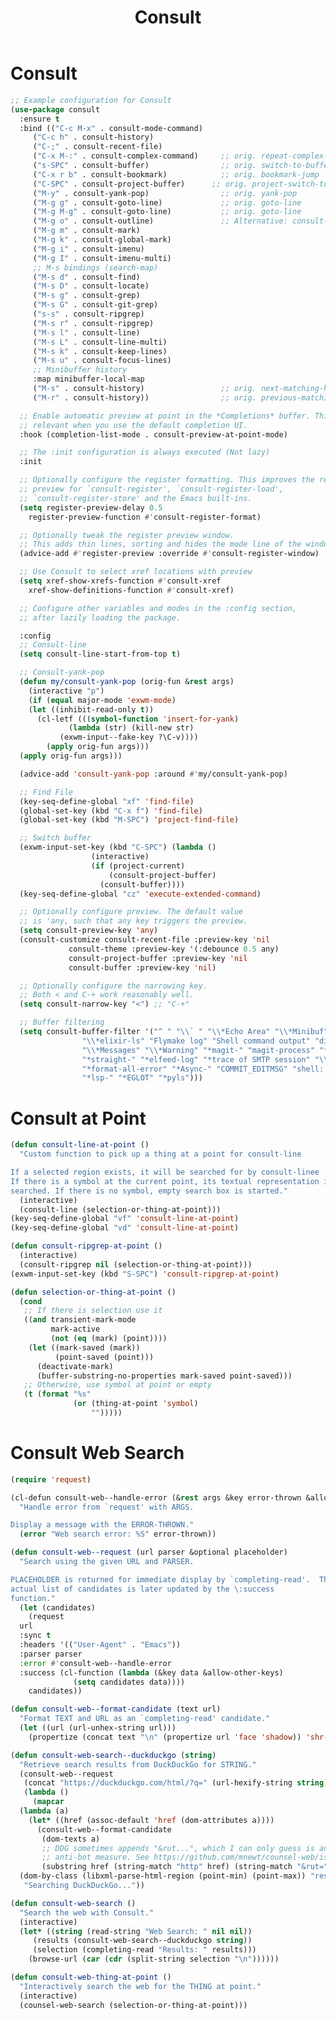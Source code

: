 #+TITLE: Consult
#+PROPERTY: header-args      :tangle "../config-elisp/consult.el"
* Consult
#+BEGIN_SRC emacs-lisp
  ;; Example configuration for Consult
  (use-package consult
    :ensure t
    :bind (("C-c M-x" . consult-mode-command)
	   ("C-c h" . consult-history)
	   ("C-;" . consult-recent-file)
	   ("C-x M-:" . consult-complex-command)     ;; orig. repeat-complex-command
	   ("s-SPC" . consult-buffer)                ;; orig. switch-to-buffer
	   ("C-x r b" . consult-bookmark)            ;; orig. bookmark-jump
	   ("C-SPC" . consult-project-buffer)      ;; orig. project-switch-to-buffer
	   ("M-y" . consult-yank-pop)                ;; orig. yank-pop
	   ("M-g g" . consult-goto-line)             ;; orig. goto-line
	   ("M-g M-g" . consult-goto-line)           ;; orig. goto-line
	   ("M-g o" . consult-outline)               ;; Alternative: consult-org-heading
	   ("M-g m" . consult-mark)
	   ("M-g k" . consult-global-mark)
	   ("M-g i" . consult-imenu)
	   ("M-g I" . consult-imenu-multi)
	   ;; M-s bindings (search-map)
	   ("M-s d" . consult-find)
	   ("M-s D" . consult-locate)
	   ("M-s g" . consult-grep)
	   ("M-s G" . consult-git-grep)
	   ("s-s" . consult-ripgrep)
	   ("M-s r" . consult-ripgrep)
	   ("M-s l" . consult-line)
	   ("M-s L" . consult-line-multi)
	   ("M-s k" . consult-keep-lines)
	   ("M-s u" . consult-focus-lines)
	   ;; Minibuffer history
	   :map minibuffer-local-map
	   ("M-s" . consult-history)                 ;; orig. next-matching-history-element
	   ("M-r" . consult-history))                ;; orig. previous-matching-history-element

    ;; Enable automatic preview at point in the *Completions* buffer. This is
    ;; relevant when you use the default completion UI.
    :hook (completion-list-mode . consult-preview-at-point-mode)

    ;; The :init configuration is always executed (Not lazy)
    :init

    ;; Optionally configure the register formatting. This improves the register
    ;; preview for `consult-register', `consult-register-load',
    ;; `consult-register-store' and the Emacs built-ins.
    (setq register-preview-delay 0.5
	  register-preview-function #'consult-register-format)

    ;; Optionally tweak the register preview window.
    ;; This adds thin lines, sorting and hides the mode line of the window.
    (advice-add #'register-preview :override #'consult-register-window)

    ;; Use Consult to select xref locations with preview
    (setq xref-show-xrefs-function #'consult-xref
	  xref-show-definitions-function #'consult-xref)

    ;; Configure other variables and modes in the :config section,
    ;; after lazily loading the package.

    :config
    ;; Consult-line
    (setq consult-line-start-from-top t)

    ;; Consult-yank-pop
    (defun my/consult-yank-pop (orig-fun &rest args)
      (interactive "p")
      (if (equal major-mode 'exwm-mode)
	  (let ((inhibit-read-only t))
	    (cl-letf (((symbol-function 'insert-for-yank)
		       (lambda (str) (kill-new str)
			 (exwm-input--fake-key ?\C-v))))
	      (apply orig-fun args)))
	(apply orig-fun args)))

    (advice-add 'consult-yank-pop :around #'my/consult-yank-pop)
  
    ;; Find File
    (key-seq-define-global "xf" 'find-file)
    (global-set-key (kbd "C-x f") 'find-file)
    (global-set-key (kbd "M-SPC") 'project-find-file)

    ;; Switch buffer
    (exwm-input-set-key (kbd "C-SPC") (lambda ()
					(interactive)
					(if (project-current)
					    (consult-project-buffer)
					  (consult-buffer))))
    (key-seq-define-global "cz" 'execute-extended-command)

    ;; Optionally configure preview. The default value
    ;; is 'any, such that any key triggers the preview.
    (setq consult-preview-key 'any)
    (consult-customize consult-recent-file :preview-key 'nil
		       consult-theme :preview-key '(:debounce 0.5 any)
		       consult-project-buffer :preview-key 'nil
		       consult-buffer :preview-key 'nil)

    ;; Optionally configure the narrowing key.
    ;; Both < and C-+ work reasonably well.
    (setq consult-narrow-key "<") ;; "C-+"

    ;; Buffer filtering
    (setq consult-buffer-filter '("^ " "\\` " "\\*Echo Area" "\\*Minibuf" "\\*Quail Completions"
				  "\\*elixir-ls" "Flymake log" "Shell command output" "direnv" "\\*scratch"
				  "\\*Messages" "\\*Warning" "*magit-" "magit-process" "*vterm" "vterm" "^:" "*Occur"
				  "*straight-" "*elfeed-log" "*trace of SMTP session" "\\*Compile-Log" "\\*blamer"
				  "*format-all-error" "*Async-" "COMMIT_EDITMSG" "shell: " "\\*ednc-log"
				  "*lsp-" "*EGLOT" "*pyls")))
#+END_SRC
* Consult at Point
#+BEGIN_SRC emacs-lisp
(defun consult-line-at-point ()
  "Custom function to pick up a thing at a point for consult-line

If a selected region exists, it will be searched for by consult-linee
If there is a symbol at the current point, its textual representation is
searched. If there is no symbol, empty search box is started."
  (interactive)
  (consult-line (selection-or-thing-at-point)))
(key-seq-define-global "vf" 'consult-line-at-point)
(key-seq-define-global "vd" 'consult-line-at-point)

(defun consult-ripgrep-at-point ()
  (interactive)
  (consult-ripgrep nil (selection-or-thing-at-point)))
(exwm-input-set-key (kbd "S-SPC") 'consult-ripgrep-at-point)

(defun selection-or-thing-at-point ()
  (cond
   ;; If there is selection use it
   ((and transient-mark-mode
         mark-active
         (not (eq (mark) (point))))
    (let ((mark-saved (mark))
          (point-saved (point)))
      (deactivate-mark)
      (buffer-substring-no-properties mark-saved point-saved)))
   ;; Otherwise, use symbol at point or empty
   (t (format "%s"
              (or (thing-at-point 'symbol)
                  "")))))
#+END_SRC
* Consult Web Search
#+begin_src emacs-lisp
  (require 'request)

  (cl-defun consult-web--handle-error (&rest args &key error-thrown &allow-other-keys)
    "Handle error from `request' with ARGS.

  Display a message with the ERROR-THROWN."
    (error "Web search error: %S" error-thrown))

  (defun consult-web--request (url parser &optional placeholder)
    "Search using the given URL and PARSER.

  PLACEHOLDER is returned for immediate display by `completing-read'.  The
  actual list of candidates is later updated by the \:success
  function."
    (let (candidates)
      (request
	url
	:sync t
	:headers '(("User-Agent" . "Emacs"))
	:parser parser
	:error #'consult-web--handle-error
	:success (cl-function (lambda (&key data &allow-other-keys)
				(setq candidates data))))
      candidates))

  (defun consult-web--format-candidate (text url)
    "Format TEXT and URL as an `completing-read' candidate."
    (let ((url (url-unhex-string url)))
      (propertize (concat text "\n" (propertize url 'face 'shadow)) 'shr-url url)))

  (defun consult-web-search--duckduckgo (string)
    "Retrieve search results from DuckDuckGo for STRING."
    (consult-web--request
     (concat "https://duckduckgo.com/html/?q=" (url-hexify-string string))
     (lambda ()
       (mapcar
	(lambda (a)
	  (let* ((href (assoc-default 'href (dom-attributes a))))
	    (consult-web--format-candidate
	     (dom-texts a)
	     ;; DDG sometimes appends "&rut...", which I can only guess is an
	     ;; anti-bot measure. See https://github.com/mnewt/counsel-web/issues/3.
	     (substring href (string-match "http" href) (string-match "&rut=" href)))))
	(dom-by-class (libxml-parse-html-region (point-min) (point-max)) "result__a")))
     "Searching DuckDuckGo..."))

  (defun consult-web-search ()
    "Search the web with Consult."
    (interactive)
    (let* ((string (read-string "Web Search: " nil nil))
	   (results (consult-web-search--duckduckgo string))
	   (selection (completing-read "Results: " results)))
      (browse-url (car (cdr (split-string selection "\n"))))))

  (defun consult-web-thing-at-point ()
    "Interactively search the web for the THING at point."
    (interactive)
    (counsel-web-search (selection-or-thing-at-point)))
#+end_src
